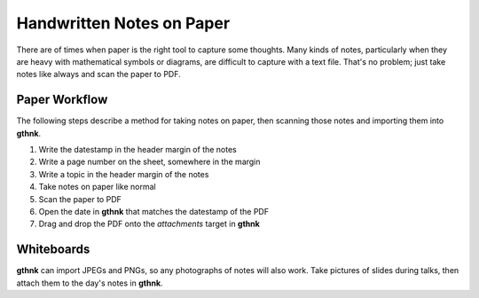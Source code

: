 Handwritten Notes on Paper
==========================

There are of times when paper is the right tool to capture some thoughts.  Many kinds of notes, particularly when they are heavy with mathematical symbols or diagrams, are difficult to capture with a text file.  That's no problem; just take notes like always and scan the paper to PDF.

Paper Workflow
--------------

The following steps describe a method for taking notes on paper, then scanning those notes and importing them into **gthnk**.

1. Write the datestamp in the header margin of the notes
2. Write a page number on the sheet, somewhere in the margin
3. Write a topic in the header margin of the notes
4. Take notes on paper like normal
5. Scan the paper to PDF
6. Open the date in **gthnk** that matches the datestamp of the PDF
7. Drag and drop the PDF onto the *attachments* target in **gthnk**

Whiteboards
-----------

**gthnk** can import JPEGs and PNGs, so any photographs of notes will also work.  Take pictures of slides during talks, then attach them to the day's notes in **gthnk**.
